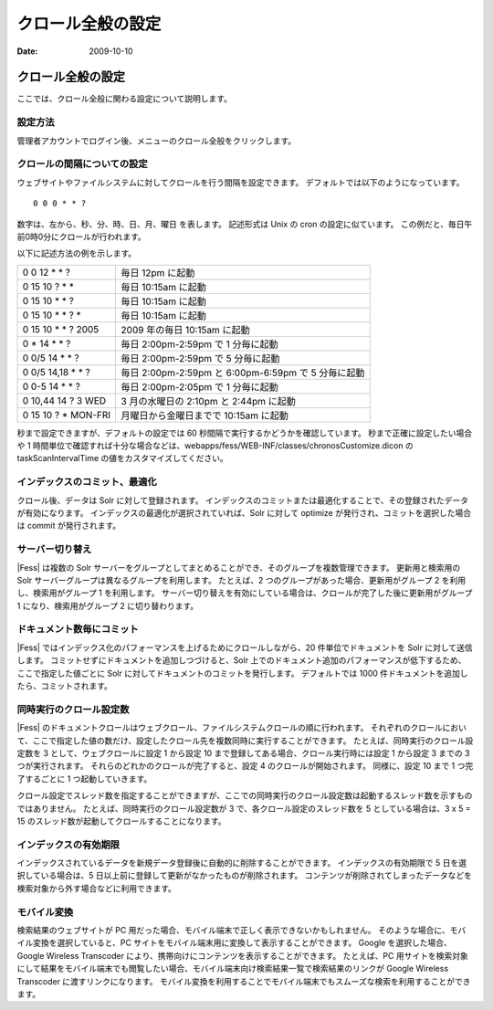 ==================
クロール全般の設定
==================

:Date:   2009-10-10

クロール全般の設定
==================

ここでは、クロール全般に関わる設定について説明します。

設定方法
--------

管理者アカウントでログイン後、メニューのクロール全般をクリックします。

|クロール全般|

クロールの間隔についての設定
----------------------------

ウェブサイトやファイルシステムに対してクロールを行う間隔を設定できます。
デフォルトでは以下のようになっています。

::

    0 0 0 * * ?

数字は、左から、秒、分、時、日、月、曜日 を表します。 記述形式は Unix の
cron の設定に似ています。
この例だと、毎日午前0時0分にクロールが行われます。

以下に記述方法の例を示します。

+------------------------+-------------------------------------------------------+
| 0 0 12 \* \* ?         | 毎日 12pm に起動                                      |
+------------------------+-------------------------------------------------------+
| 0 15 10 ? \* \*        | 毎日 10:15am に起動                                   |
+------------------------+-------------------------------------------------------+
| 0 15 10 \* \* ?        | 毎日 10:15am に起動                                   |
+------------------------+-------------------------------------------------------+
| 0 15 10 \* \* ? \*     | 毎日 10:15am に起動                                   |
+------------------------+-------------------------------------------------------+
| 0 15 10 \* \* ? 2005   | 2009 年の毎日 10:15am に起動                          |
+------------------------+-------------------------------------------------------+
| 0 \* 14 \* \* ?        | 毎日 2:00pm-2:59pm で 1 分毎に起動                    |
+------------------------+-------------------------------------------------------+
| 0 0/5 14 \* \* ?       | 毎日 2:00pm-2:59pm で 5 分毎に起動                    |
+------------------------+-------------------------------------------------------+
| 0 0/5 14,18 \* \* ?    | 毎日 2:00pm-2:59pm と 6:00pm-6:59pm で 5 分毎に起動   |
+------------------------+-------------------------------------------------------+
| 0 0-5 14 \* \* ?       | 毎日 2:00pm-2:05pm で 1 分毎に起動                    |
+------------------------+-------------------------------------------------------+
| 0 10,44 14 ? 3 WED     | 3 月の水曜日の 2:10pm と 2:44pm に起動                |
+------------------------+-------------------------------------------------------+
| 0 15 10 ? \* MON-FRI   | 月曜日から金曜日までで 10:15am に起動                 |
+------------------------+-------------------------------------------------------+

秒まで設定できますが、デフォルトの設定では 60
秒間隔で実行するかどうかを確認しています。 秒まで正確に設定したい場合や
1
時間単位で確認すれば十分な場合などは、webapps/fess/WEB-INF/classes/chronosCustomize.dicon
の taskScanIntervalTime の値をカスタマイズしてください。

インデックスのコミット、最適化
------------------------------

クロール後、データは Solr に対して登録されます。
インデックスのコミットまたは最適化することで、その登録されたデータが有効になります。
インデックスの最適化が選択されていれば、Solr に対して optimize
が発行され、コミットを選択した場合は commit が発行されます。

サーバー切り替え
----------------

|Fess| は複数の Solr
サーバーをグループとしてまとめることができ、そのグループを複数管理できます。
更新用と検索用の Solr サーバーグループは異なるグループを利用します。
たとえば、2 つのグループがあった場合、更新用がグループ 2
を利用し、検索用がグループ 1 を利用します。
サーバー切り替えを有効にしている場合は、クロールが完了した後に更新用がグループ
1 になり、検索用がグループ 2 に切り替わります。

ドキュメント数毎にコミット
--------------------------

|Fess| 
ではインデックス化のパフォーマンスを上げるためにクロールしながら、20
件単位でドキュメントを Solr に対して送信します。
コミットせずにドキュメントを追加しつづけると、Solr
上でのドキュメント追加のパフォーマンスが低下するため、ここで指定した値ごとに
Solr に対してドキュメントのコミットを発行します。 デフォルトでは 1000
件ドキュメントを追加したら、コミットされます。

同時実行のクロール設定数
------------------------

|Fess| 
のドキュメントクロールはウェブクロール、ファイルシステムクロールの順に行われます。
それぞれのクロールにおいて、ここで指定した値の数だけ、設定したクロール先を複数同時に実行することができます。
たとえば、同時実行のクロール設定数を 3 として、ウェブクロールに設定 1
から設定 10 まで登録してある場合、クロール実行時には設定 1 から設定 3
までの 3 つが実行されます。 それらのどれかのクロールが完了すると、設定 4
のクロールが開始されます。 同様に、設定 10 まで 1 つ完了するごとに 1
つ起動していきます。

クロール設定でスレッド数を指定することができますが、ここでの同時実行のクロール設定数は起動するスレッド数を示すものではありません。
たとえば、同時実行のクロール設定数が 3 で、各クロール設定のスレッド数を
5 としている場合は、3 x 5 = 15
のスレッド数が起動してクロールすることになります。

インデックスの有効期限
----------------------

インデックスされているデータを新規データ登録後に自動的に削除することができます。
インデックスの有効期限で 5 日を選択している場合は、5
日以上前に登録して更新がなかったものが削除されます。
コンテンツが削除されてしまったデータなどを検索対象から外す場合などに利用できます。

モバイル変換
------------

検索結果のウェブサイトが PC
用だった場合、モバイル端末で正しく表示できないかもしれません。
そのような場合に、モバイル変換を選択していると、PC
サイトをモバイル端末用に変換して表示することができます。 Google
を選択した場合、Google Wireless Transcoder
により、携帯向けにコンテンツを表示することができます。 たとえば、PC
用サイトを検索対象にして結果をモバイル端末でも閲覧したい場合、モバイル端末向け検索結果一覧で検索結果のリンクが
Google Wireless Transcoder に渡すリンクになります。
モバイル変換を利用することでモバイル端末でもスムーズな検索を利用することができます。

.. |クロール全般| image:: /images/ja/fess_admin_crawler.png
